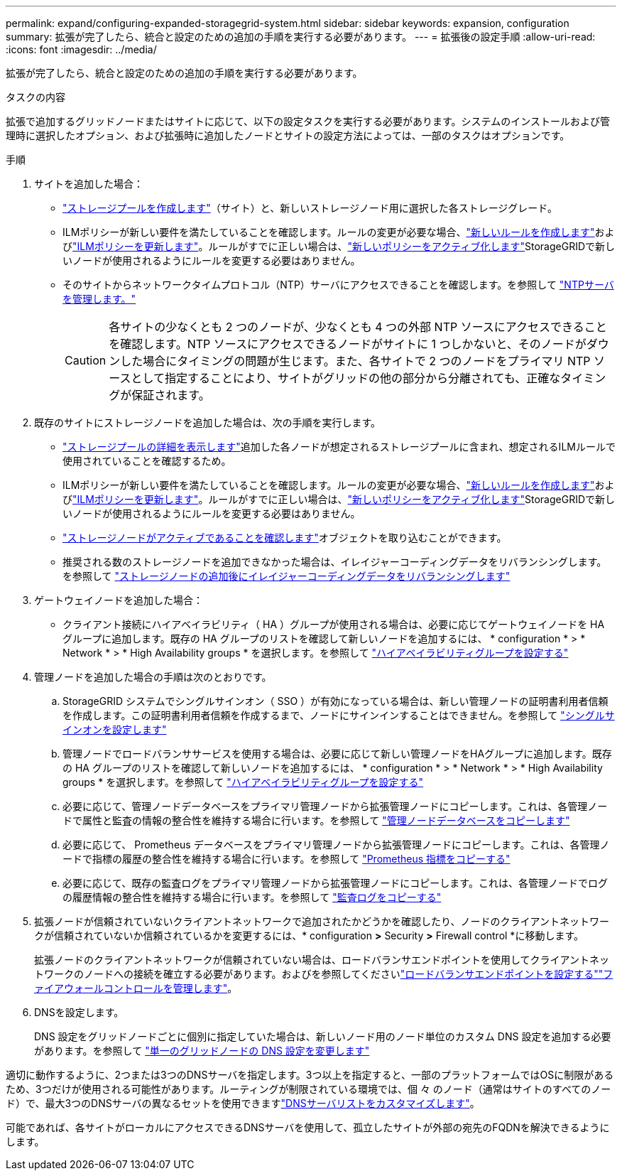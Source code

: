 ---
permalink: expand/configuring-expanded-storagegrid-system.html 
sidebar: sidebar 
keywords: expansion, configuration 
summary: 拡張が完了したら、統合と設定のための追加の手順を実行する必要があります。 
---
= 拡張後の設定手順
:allow-uri-read: 
:icons: font
:imagesdir: ../media/


[role="lead"]
拡張が完了したら、統合と設定のための追加の手順を実行する必要があります。

.タスクの内容
拡張で追加するグリッドノードまたはサイトに応じて、以下の設定タスクを実行する必要があります。システムのインストールおよび管理時に選択したオプション、および拡張時に追加したノードとサイトの設定方法によっては、一部のタスクはオプションです。

.手順
. サイトを追加した場合：
+
** link:../ilm/creating-storage-pool.html["ストレージプールを作成します"]（サイト）と、新しいストレージノード用に選択した各ストレージグレード。
** ILMポリシーが新しい要件を満たしていることを確認します。ルールの変更が必要な場合、link:../ilm/access-create-ilm-rule-wizard.html["新しいルールを作成します"]およびlink:../ilm/creating-ilm-policy.html["ILMポリシーを更新します"]。ルールがすでに正しい場合は、link:../ilm/creating-ilm-policy.html#activate-ilm-policy["新しいポリシーをアクティブ化します"]StorageGRIDで新しいノードが使用されるようにルールを変更する必要はありません。
** そのサイトからネットワークタイムプロトコル（NTP）サーバにアクセスできることを確認します。を参照して link:../maintain/configuring-ntp-servers.html["NTPサーバを管理します。"]
+

CAUTION: 各サイトの少なくとも 2 つのノードが、少なくとも 4 つの外部 NTP ソースにアクセスできることを確認します。NTP ソースにアクセスできるノードがサイトに 1 つしかないと、そのノードがダウンした場合にタイミングの問題が生じます。また、各サイトで 2 つのノードをプライマリ NTP ソースとして指定することにより、サイトがグリッドの他の部分から分離されても、正確なタイミングが保証されます。



. 既存のサイトにストレージノードを追加した場合は、次の手順を実行します。
+
** link:../ilm/viewing-storage-pool-details.html["ストレージプールの詳細を表示します"]追加した各ノードが想定されるストレージプールに含まれ、想定されるILMルールで使用されていることを確認するため。
** ILMポリシーが新しい要件を満たしていることを確認します。ルールの変更が必要な場合、link:../ilm/access-create-ilm-rule-wizard.html["新しいルールを作成します"]およびlink:../ilm/creating-ilm-policy.html["ILMポリシーを更新します"]。ルールがすでに正しい場合は、link:../ilm/creating-ilm-policy.html#activate-ilm-policy["新しいポリシーをアクティブ化します"]StorageGRIDで新しいノードが使用されるようにルールを変更する必要はありません。
** link:verifying-storage-node-is-active.html["ストレージノードがアクティブであることを確認します"]オブジェクトを取り込むことができます。
** 推奨される数のストレージノードを追加できなかった場合は、イレイジャーコーディングデータをリバランシングします。を参照して link:rebalancing-erasure-coded-data-after-adding-storage-nodes.html["ストレージノードの追加後にイレイジャーコーディングデータをリバランシングします"]


. ゲートウェイノードを追加した場合：
+
** クライアント接続にハイアベイラビリティ（ HA ）グループが使用される場合は、必要に応じてゲートウェイノードを HA グループに追加します。既存の HA グループのリストを確認して新しいノードを追加するには、 * configuration * > * Network * > * High Availability groups * を選択します。を参照して link:../admin/configure-high-availability-group.html["ハイアベイラビリティグループを設定する"]


. 管理ノードを追加した場合の手順は次のとおりです。
+
.. StorageGRID システムでシングルサインオン（ SSO ）が有効になっている場合は、新しい管理ノードの証明書利用者信頼を作成します。この証明書利用者信頼を作成するまで、ノードにサインインすることはできません。を参照して link:../admin/configuring-sso.html["シングルサインオンを設定します"]
.. 管理ノードでロードバランササービスを使用する場合は、必要に応じて新しい管理ノードをHAグループに追加します。既存の HA グループのリストを確認して新しいノードを追加するには、 * configuration * > * Network * > * High Availability groups * を選択します。を参照して link:../admin/configure-high-availability-group.html["ハイアベイラビリティグループを設定する"]
.. 必要に応じて、管理ノードデータベースをプライマリ管理ノードから拡張管理ノードにコピーします。これは、各管理ノードで属性と監査の情報の整合性を維持する場合に行います。を参照して link:copying-admin-node-database.html["管理ノードデータベースをコピーします"]
.. 必要に応じて、 Prometheus データベースをプライマリ管理ノードから拡張管理ノードにコピーします。これは、各管理ノードで指標の履歴の整合性を維持する場合に行います。を参照して link:copying-prometheus-metrics.html["Prometheus 指標をコピーする"]
.. 必要に応じて、既存の監査ログをプライマリ管理ノードから拡張管理ノードにコピーします。これは、各管理ノードでログの履歴情報の整合性を維持する場合に行います。を参照して link:copying-audit-logs.html["監査ログをコピーする"]


. 拡張ノードが信頼されていないクライアントネットワークで追加されたかどうかを確認したり、ノードのクライアントネットワークが信頼されていないか信頼されているかを変更するには、* configuration *>* Security *>* Firewall control *に移動します。
+
拡張ノードのクライアントネットワークが信頼されていない場合は、ロードバランサエンドポイントを使用してクライアントネットワークのノードへの接続を確立する必要があります。およびを参照してくださいlink:../admin/configuring-load-balancer-endpoints.html["ロードバランサエンドポイントを設定する"]link:../admin/manage-firewall-controls.html["ファイアウォールコントロールを管理します"]。

. DNSを設定します。
+
DNS 設定をグリッドノードごとに個別に指定していた場合は、新しいノード用のノード単位のカスタム DNS 設定を追加する必要があります。を参照して link:../maintain/modifying-dns-configuration-for-single-grid-node.html["単一のグリッドノードの DNS 設定を変更します"]



適切に動作するように、2つまたは3つのDNSサーバを指定します。3つ以上を指定すると、一部のプラットフォームではOSに制限があるため、3つだけが使用される可能性があります。ルーティングが制限されている環境では、個 々 のノード（通常はサイトのすべてのノード）で、最大3つのDNSサーバの異なるセットを使用できますlink:../maintain/modifying-dns-configuration-for-single-grid-node.html["DNSサーバリストをカスタマイズします"]。

可能であれば、各サイトがローカルにアクセスできるDNSサーバを使用して、孤立したサイトが外部の宛先のFQDNを解決できるようにします。
